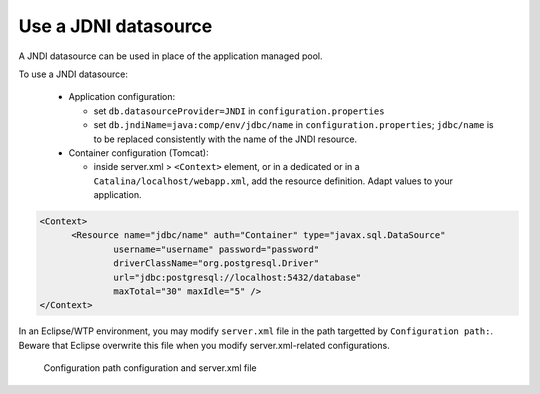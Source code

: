 .. _jndi:

Use a JDNI datasource
=====================

A JNDI datasource can be used in place of the application managed pool.

To use a JNDI datasource:

 * Application configuration:

   * set ``db.datasourceProvider=JNDI`` in ``configuration.properties``
   * set ``db.jndiName=java:comp/env/jdbc/name`` in ``configuration.properties``;
     ``jdbc/name`` is to be replaced consistently with the name of the JNDI
     resource.

 * Container configuration (Tomcat):

   * inside server.xml > ``<Context>`` element, or in a dedicated
     or in a ``Catalina/localhost/webapp.xml``, add the resource definition.
     Adapt values to your application.

.. code-block:: xml

  <Context>
        <Resource name="jdbc/name" auth="Container" type="javax.sql.DataSource"
                username="username" password="password"
                driverClassName="org.postgresql.Driver"
                url="jdbc:postgresql://localhost:5432/database"
                maxTotal="30" maxIdle="5" />
  </Context>

In an Eclipse/WTP environment, you may modify ``server.xml`` file in the path
targetted by ``Configuration path:``. Beware that Eclipse overwrite this file
when you modify server.xml-related configurations.

.. figure:: resources/jndi-context.png

   Configuration path configuration and server.xml file
